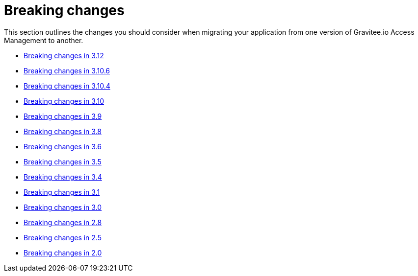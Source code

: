 = Breaking changes
:page-sidebar: false
:page-toc: false

This section outlines the changes you should consider when migrating your application from one version of Gravitee.io Access Management to another.

* link:./breaking-changes-3.12.html[Breaking changes in 3.12]
* link:./breaking-changes-3.10.6.html[Breaking changes in 3.10.6]
* link:./breaking-changes-3.10.4.html[Breaking changes in 3.10.4]
* link:./breaking-changes-3.10.html[Breaking changes in 3.10]
* link:./breaking-changes-3.9.html[Breaking changes in 3.9]
* link:./breaking-changes-3.8.html[Breaking changes in 3.8]
* link:./breaking-changes-3.6.html[Breaking changes in 3.6]
* link:./breaking-changes-3.5.html[Breaking changes in 3.5]
* link:./breaking-changes-3.4.html[Breaking changes in 3.4]
* link:./breaking-changes-3.1.html[Breaking changes in 3.1]
* link:./breaking-changes-3.0.html[Breaking changes in 3.0]
* link:./breaking-changes-2.8.html[Breaking changes in 2.8]
* link:./breaking-changes-2.5.html[Breaking changes in 2.5]
* link:./breaking-changes-2.0.html[Breaking changes in 2.0]
